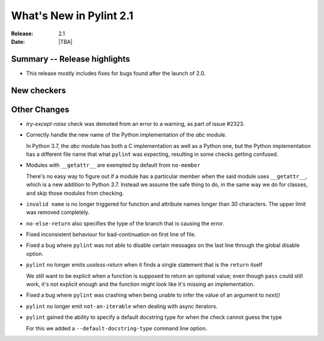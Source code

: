 **************************
 What's New in Pylint 2.1
**************************

:Release: 2.1
:Date: |TBA|

Summary -- Release highlights
=============================

* This release mostly includes fixes for bugs found after the launch of 2.0.

New checkers
============

Other Changes
=============

* `try-except-raise` check was demoted from an error to a warning, as part of issue #2323.

* Correctly handle the new name of the Python implementation of the `abc` module.

  In Python 3.7, the `abc` module has both a C implementation as well as a Python one,
  but the Python implementation has a different file name that what ``pylint`` was expecting,
  resulting in some checks getting confused.

* Modules with ``__getattr__`` are exempted by default from ``no-member``

  There's no easy way to figure out if a module has a particular member when
  the said module uses ``__getattr__``, which is a new addition to Python 3.7.
  Instead we assume the safe thing to do, in the same way we do for classes,
  and skip those modules from checking.


* ``invalid name`` is no longer triggered for function and attribute names longer
  than 30 characters. The upper limit was removed completely.


* ``no-else-return`` also specifies the type of the branch that is causing the error.

* Fixed inconsistent behaviour for bad-continuation on first line of file.

* Fixed a bug where ``pylint`` was not able to disable certain messages on the last line through
  the global disable option.

* ``pylint`` no longer emits `useless-return` when it finds a single statement that is the ``return`` itself

  We still want to be explicit when a function is supposed to return
  an optional value; even though ``pass`` could still work, it's not explicit
  enough and the function might look like it's missing an implementation.

* Fixed a bug where ``pylint`` was crashing when being unable to infer the value of an argument to `next()`


* ``pylint`` no longer emit ``not-an-iterable`` when dealing with async iterators.

* ``pylint`` gained the ability to specify a default docstring type for when the check cannot guess the type

  For this we added a ``--default-docstring-type`` command line option.
